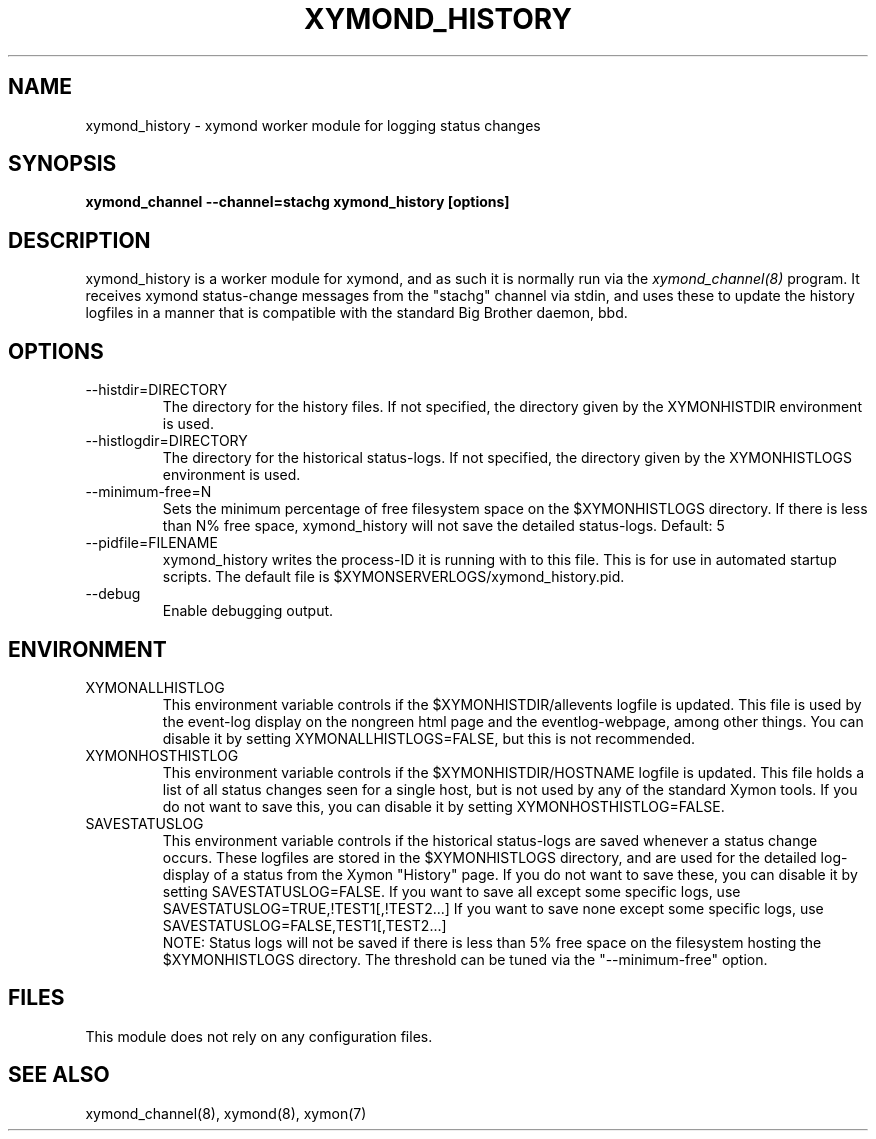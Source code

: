 .TH XYMOND_HISTORY 8 "Version 4.3.28-rc1: 28 Dec 2016" "Xymon"
.SH NAME
xymond_history \- xymond worker module for logging status changes 
.SH SYNOPSIS
.B "xymond_channel \-\-channel=stachg xymond_history [options]"

.SH DESCRIPTION
xymond_history is a worker module for xymond, and as such it is normally
run via the
.I xymond_channel(8)
program. It receives xymond status-change messages from the "stachg" 
channel via stdin, and uses these to update the history logfiles in a manner 
that is compatible with the standard Big Brother daemon, bbd.

.SH OPTIONS
.IP "\-\-histdir=DIRECTORY"
The directory for the history files. If not specified, the
directory given by the XYMONHISTDIR environment is used.

.IP "\-\-histlogdir=DIRECTORY"
The directory for the historical status-logs. If not specified, the
directory given by the XYMONHISTLOGS environment is used.

.IP "\-\-minimum\-free=N"
Sets the minimum percentage of free filesystem space on the $XYMONHISTLOGS
directory. If there is less than N% free space, xymond_history will
not save the detailed status-logs.
Default: 5

.IP "\-\-pidfile=FILENAME"
xymond_history writes the process-ID it is running with to this file.
This is for use in automated startup scripts. The default file is
$XYMONSERVERLOGS/xymond_history.pid.

.IP "\-\-debug"
Enable debugging output.

.SH ENVIRONMENT
.IP XYMONALLHISTLOG
This environment variable controls if the $XYMONHISTDIR/allevents
logfile is updated. This file is used by the event-log display on the
nongreen html page and the eventlog-webpage, among other things. 
You can disable it by setting XYMONALLHISTLOGS=FALSE, but this is not
recommended.

.IP XYMONHOSTHISTLOG
This environment variable controls if the $XYMONHISTDIR/HOSTNAME
logfile is updated. This file holds a list of all status changes seen
for a single host, but is not used by any of the standard Xymon
tools. If you do not want to save this, you can disable it by setting
XYMONHOSTHISTLOG=FALSE.

.IP SAVESTATUSLOG
This environment variable controls if the historical
status-logs are saved whenever a status change occurs. These logfiles
are stored in the $XYMONHISTLOGS directory, and are used for the detailed
log-display of a status from the Xymon "History" page. If you
do not want to save these, you can disable it by setting SAVESTATUSLOG=FALSE.
If you want to save all except some specific logs, use SAVESTATUSLOG=TRUE,!TEST1[,!TEST2...]
If you want to save none except some specific logs, use SAVESTATUSLOG=FALSE,TEST1[,TEST2...]
.br
NOTE: Status logs will not be saved if there is less than 5% free space on 
the filesystem hosting the $XYMONHISTLOGS directory. The threshold can
be tuned via the "\-\-minimum\-free" option.

.SH FILES
This module does not rely on any configuration files.

.SH "SEE ALSO"
xymond_channel(8), xymond(8), xymon(7)

